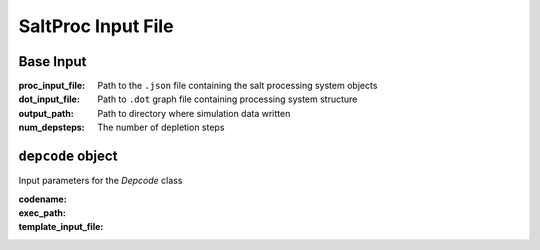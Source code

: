 ===================
SaltProc Input File
===================

Base Input
----------

:proc_input_file:
  Path to the ``.json`` file containing the salt processing system objects

:dot_input_file:
  Path to ``.dot`` graph file containing processing system structure

:output_path:
  Path to directory where simulation data written  

:num_depsteps:
  The number of depletion steps


``depcode`` object
------------------

Input parameters for the `Depcode` class 

:codename:

:exec_path:

:template_input_file:
 
